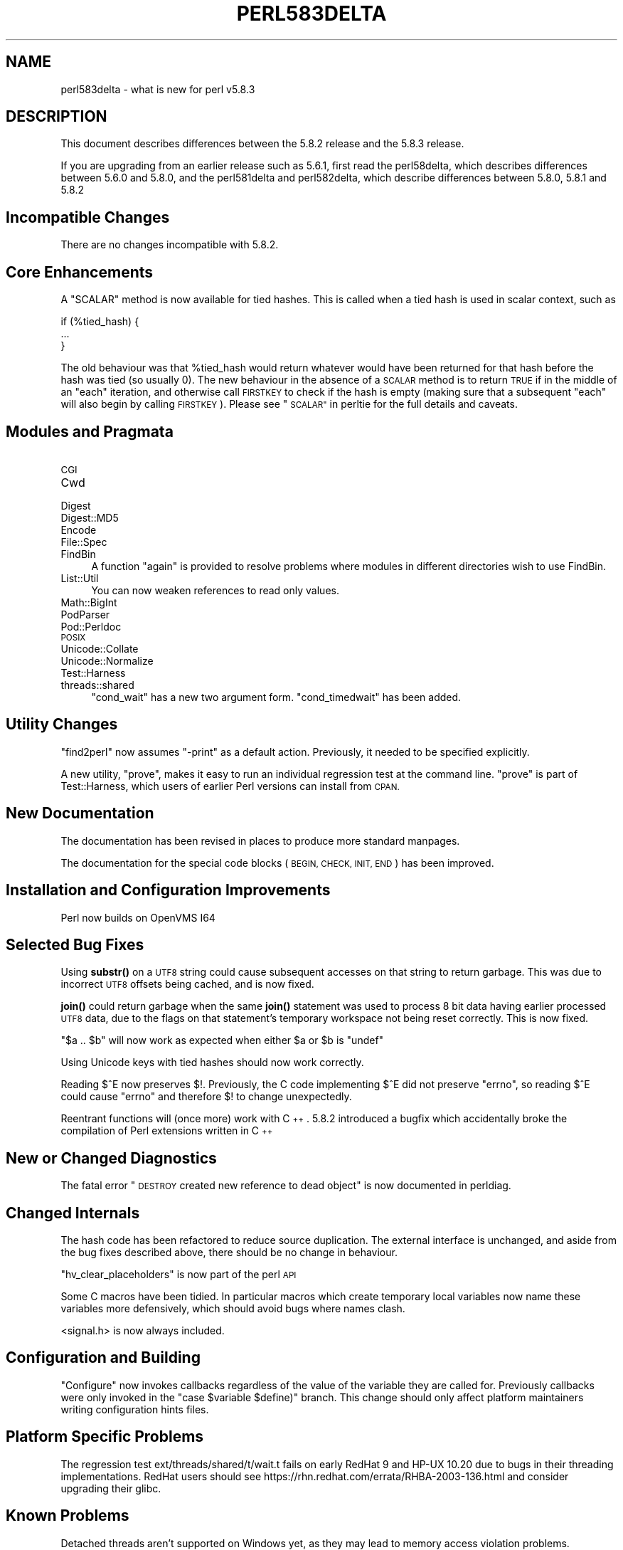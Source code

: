 .\" Automatically generated by Pod::Man 4.14 (Pod::Simple 3.43)
.\"
.\" Standard preamble:
.\" ========================================================================
.de Sp \" Vertical space (when we can't use .PP)
.if t .sp .5v
.if n .sp
..
.de Vb \" Begin verbatim text
.ft CW
.nf
.ne \\$1
..
.de Ve \" End verbatim text
.ft R
.fi
..
.\" Set up some character translations and predefined strings.  \*(-- will
.\" give an unbreakable dash, \*(PI will give pi, \*(L" will give a left
.\" double quote, and \*(R" will give a right double quote.  \*(C+ will
.\" give a nicer C++.  Capital omega is used to do unbreakable dashes and
.\" therefore won't be available.  \*(C` and \*(C' expand to `' in nroff,
.\" nothing in troff, for use with C<>.
.tr \(*W-
.ds C+ C\v'-.1v'\h'-1p'\s-2+\h'-1p'+\s0\v'.1v'\h'-1p'
.ie n \{\
.    ds -- \(*W-
.    ds PI pi
.    if (\n(.H=4u)&(1m=24u) .ds -- \(*W\h'-12u'\(*W\h'-12u'-\" diablo 10 pitch
.    if (\n(.H=4u)&(1m=20u) .ds -- \(*W\h'-12u'\(*W\h'-8u'-\"  diablo 12 pitch
.    ds L" ""
.    ds R" ""
.    ds C` ""
.    ds C' ""
'br\}
.el\{\
.    ds -- \|\(em\|
.    ds PI \(*p
.    ds L" ``
.    ds R" ''
.    ds C`
.    ds C'
'br\}
.\"
.\" Escape single quotes in literal strings from groff's Unicode transform.
.ie \n(.g .ds Aq \(aq
.el       .ds Aq '
.\"
.\" If the F register is >0, we'll generate index entries on stderr for
.\" titles (.TH), headers (.SH), subsections (.SS), items (.Ip), and index
.\" entries marked with X<> in POD.  Of course, you'll have to process the
.\" output yourself in some meaningful fashion.
.\"
.\" Avoid warning from groff about undefined register 'F'.
.de IX
..
.nr rF 0
.if \n(.g .if rF .nr rF 1
.if (\n(rF:(\n(.g==0)) \{\
.    if \nF \{\
.        de IX
.        tm Index:\\$1\t\\n%\t"\\$2"
..
.        if !\nF==2 \{\
.            nr % 0
.            nr F 2
.        \}
.    \}
.\}
.rr rF
.\"
.\" Accent mark definitions (@(#)ms.acc 1.5 88/02/08 SMI; from UCB 4.2).
.\" Fear.  Run.  Save yourself.  No user-serviceable parts.
.    \" fudge factors for nroff and troff
.if n \{\
.    ds #H 0
.    ds #V .8m
.    ds #F .3m
.    ds #[ \f1
.    ds #] \fP
.\}
.if t \{\
.    ds #H ((1u-(\\\\n(.fu%2u))*.13m)
.    ds #V .6m
.    ds #F 0
.    ds #[ \&
.    ds #] \&
.\}
.    \" simple accents for nroff and troff
.if n \{\
.    ds ' \&
.    ds ` \&
.    ds ^ \&
.    ds , \&
.    ds ~ ~
.    ds /
.\}
.if t \{\
.    ds ' \\k:\h'-(\\n(.wu*8/10-\*(#H)'\'\h"|\\n:u"
.    ds ` \\k:\h'-(\\n(.wu*8/10-\*(#H)'\`\h'|\\n:u'
.    ds ^ \\k:\h'-(\\n(.wu*10/11-\*(#H)'^\h'|\\n:u'
.    ds , \\k:\h'-(\\n(.wu*8/10)',\h'|\\n:u'
.    ds ~ \\k:\h'-(\\n(.wu-\*(#H-.1m)'~\h'|\\n:u'
.    ds / \\k:\h'-(\\n(.wu*8/10-\*(#H)'\z\(sl\h'|\\n:u'
.\}
.    \" troff and (daisy-wheel) nroff accents
.ds : \\k:\h'-(\\n(.wu*8/10-\*(#H+.1m+\*(#F)'\v'-\*(#V'\z.\h'.2m+\*(#F'.\h'|\\n:u'\v'\*(#V'
.ds 8 \h'\*(#H'\(*b\h'-\*(#H'
.ds o \\k:\h'-(\\n(.wu+\w'\(de'u-\*(#H)/2u'\v'-.3n'\*(#[\z\(de\v'.3n'\h'|\\n:u'\*(#]
.ds d- \h'\*(#H'\(pd\h'-\w'~'u'\v'-.25m'\f2\(hy\fP\v'.25m'\h'-\*(#H'
.ds D- D\\k:\h'-\w'D'u'\v'-.11m'\z\(hy\v'.11m'\h'|\\n:u'
.ds th \*(#[\v'.3m'\s+1I\s-1\v'-.3m'\h'-(\w'I'u*2/3)'\s-1o\s+1\*(#]
.ds Th \*(#[\s+2I\s-2\h'-\w'I'u*3/5'\v'-.3m'o\v'.3m'\*(#]
.ds ae a\h'-(\w'a'u*4/10)'e
.ds Ae A\h'-(\w'A'u*4/10)'E
.    \" corrections for vroff
.if v .ds ~ \\k:\h'-(\\n(.wu*9/10-\*(#H)'\s-2\u~\d\s+2\h'|\\n:u'
.if v .ds ^ \\k:\h'-(\\n(.wu*10/11-\*(#H)'\v'-.4m'^\v'.4m'\h'|\\n:u'
.    \" for low resolution devices (crt and lpr)
.if \n(.H>23 .if \n(.V>19 \
\{\
.    ds : e
.    ds 8 ss
.    ds o a
.    ds d- d\h'-1'\(ga
.    ds D- D\h'-1'\(hy
.    ds th \o'bp'
.    ds Th \o'LP'
.    ds ae ae
.    ds Ae AE
.\}
.rm #[ #] #H #V #F C
.\" ========================================================================
.\"
.IX Title "PERL583DELTA 1"
.TH PERL583DELTA 1 "2022-06-03" "perl v5.36.0" "Perl Programmers Reference Guide"
.\" For nroff, turn off justification.  Always turn off hyphenation; it makes
.\" way too many mistakes in technical documents.
.if n .ad l
.nh
.SH "NAME"
perl583delta \- what is new for perl v5.8.3
.SH "DESCRIPTION"
.IX Header "DESCRIPTION"
This document describes differences between the 5.8.2 release and
the 5.8.3 release.
.PP
If you are upgrading from an earlier release such as 5.6.1, first read
the perl58delta, which describes differences between 5.6.0 and
5.8.0, and the perl581delta and perl582delta, which describe differences
between 5.8.0, 5.8.1 and 5.8.2
.SH "Incompatible Changes"
.IX Header "Incompatible Changes"
There are no changes incompatible with 5.8.2.
.SH "Core Enhancements"
.IX Header "Core Enhancements"
A \f(CW\*(C`SCALAR\*(C'\fR method is now available for tied hashes. This is called when
a tied hash is used in scalar context, such as
.PP
.Vb 3
\&    if (%tied_hash) {
\&        ...
\&    }
.Ve
.PP
The old behaviour was that \f(CW%tied_hash\fR would return whatever would have been
returned for that hash before the hash was tied (so usually 0). The new
behaviour in the absence of a \s-1SCALAR\s0 method is to return \s-1TRUE\s0 if in the
middle of an \f(CW\*(C`each\*(C'\fR iteration, and otherwise call \s-1FIRSTKEY\s0 to check if the
hash is empty (making sure that a subsequent \f(CW\*(C`each\*(C'\fR will also begin by
calling \s-1FIRSTKEY\s0). Please see \*(L"\s-1SCALAR\*(R"\s0 in perltie for the full details and
caveats.
.SH "Modules and Pragmata"
.IX Header "Modules and Pragmata"
.IP "\s-1CGI\s0" 4
.IX Item "CGI"
.PD 0
.IP "Cwd" 4
.IX Item "Cwd"
.IP "Digest" 4
.IX Item "Digest"
.IP "Digest::MD5" 4
.IX Item "Digest::MD5"
.IP "Encode" 4
.IX Item "Encode"
.IP "File::Spec" 4
.IX Item "File::Spec"
.IP "FindBin" 4
.IX Item "FindBin"
.PD
A function \f(CW\*(C`again\*(C'\fR is provided to resolve problems where modules in different
directories wish to use FindBin.
.IP "List::Util" 4
.IX Item "List::Util"
You can now weaken references to read only values.
.IP "Math::BigInt" 4
.IX Item "Math::BigInt"
.PD 0
.IP "PodParser" 4
.IX Item "PodParser"
.IP "Pod::Perldoc" 4
.IX Item "Pod::Perldoc"
.IP "\s-1POSIX\s0" 4
.IX Item "POSIX"
.IP "Unicode::Collate" 4
.IX Item "Unicode::Collate"
.IP "Unicode::Normalize" 4
.IX Item "Unicode::Normalize"
.IP "Test::Harness" 4
.IX Item "Test::Harness"
.IP "threads::shared" 4
.IX Item "threads::shared"
.PD
\&\f(CW\*(C`cond_wait\*(C'\fR has a new two argument form. \f(CW\*(C`cond_timedwait\*(C'\fR has been added.
.SH "Utility Changes"
.IX Header "Utility Changes"
\&\f(CW\*(C`find2perl\*(C'\fR now assumes \f(CW\*(C`\-print\*(C'\fR as a default action. Previously, it
needed to be specified explicitly.
.PP
A new utility, \f(CW\*(C`prove\*(C'\fR, makes it easy to run an individual regression test
at the command line. \f(CW\*(C`prove\*(C'\fR is part of Test::Harness, which users of earlier
Perl versions can install from \s-1CPAN.\s0
.SH "New Documentation"
.IX Header "New Documentation"
The documentation has been revised in places to produce more standard manpages.
.PP
The documentation for the special code blocks (\s-1BEGIN, CHECK, INIT, END\s0)
has been improved.
.SH "Installation and Configuration Improvements"
.IX Header "Installation and Configuration Improvements"
Perl now builds on OpenVMS I64
.SH "Selected Bug Fixes"
.IX Header "Selected Bug Fixes"
Using \fBsubstr()\fR on a \s-1UTF8\s0 string could cause subsequent accesses on that
string to return garbage. This was due to incorrect \s-1UTF8\s0 offsets being
cached, and is now fixed.
.PP
\&\fBjoin()\fR could return garbage when the same \fBjoin()\fR statement was used to
process 8 bit data having earlier processed \s-1UTF8\s0 data, due to the flags
on that statement's temporary workspace not being reset correctly. This
is now fixed.
.PP
\&\f(CW\*(C`$a .. $b\*(C'\fR will now work as expected when either \f(CW$a\fR or \f(CW$b\fR is \f(CW\*(C`undef\*(C'\fR
.PP
Using Unicode keys with tied hashes should now work correctly.
.PP
Reading $^E now preserves $!. Previously, the C code implementing $^E
did not preserve \f(CW\*(C`errno\*(C'\fR, so reading $^E could cause \f(CW\*(C`errno\*(C'\fR and therefore
\&\f(CW$!\fR to change unexpectedly.
.PP
Reentrant functions will (once more) work with \*(C+. 5.8.2 introduced a bugfix
which accidentally broke the compilation of Perl extensions written in \*(C+
.SH "New or Changed Diagnostics"
.IX Header "New or Changed Diagnostics"
The fatal error \*(L"\s-1DESTROY\s0 created new reference to dead object\*(R" is now
documented in perldiag.
.SH "Changed Internals"
.IX Header "Changed Internals"
The hash code has been refactored to reduce source duplication. The
external interface is unchanged, and aside from the bug fixes described
above, there should be no change in behaviour.
.PP
\&\f(CW\*(C`hv_clear_placeholders\*(C'\fR is now part of the perl \s-1API\s0
.PP
Some C macros have been tidied. In particular macros which create temporary
local variables now name these variables more defensively, which should
avoid bugs where names clash.
.PP
<signal.h> is now always included.
.SH "Configuration and Building"
.IX Header "Configuration and Building"
\&\f(CW\*(C`Configure\*(C'\fR now invokes callbacks regardless of the value of the variable
they are called for. Previously callbacks were only invoked in the
\&\f(CW\*(C`case $variable $define)\*(C'\fR branch. This change should only affect platform
maintainers writing configuration hints files.
.SH "Platform Specific Problems"
.IX Header "Platform Specific Problems"
The regression test ext/threads/shared/t/wait.t fails on early RedHat 9
and HP-UX 10.20 due to bugs in their threading implementations.
RedHat users should see https://rhn.redhat.com/errata/RHBA\-2003\-136.html
and consider upgrading their glibc.
.SH "Known Problems"
.IX Header "Known Problems"
Detached threads aren't supported on Windows yet, as they may lead to 
memory access violation problems.
.PP
There is a known race condition opening scripts in \f(CW\*(C`suidperl\*(C'\fR. \f(CW\*(C`suidperl\*(C'\fR
is neither built nor installed by default, and has been deprecated since
perl 5.8.0. You are advised to replace use of suidperl with tools such
as sudo ( http://www.courtesan.com/sudo/ )
.PP
We have a backlog of unresolved bugs. Dealing with bugs and bug reports
is unglamorous work; not something ideally suited to volunteer labour,
but that is all that we have.
.PP
The perl5 development team are implementing changes to help address this
problem, which should go live in early 2004.
.SH "Future Directions"
.IX Header "Future Directions"
Code freeze for the next maintenance release (5.8.4) is on March 31st 2004,
with release expected by mid April. Similarly 5.8.5's freeze will be at
the end of June, with release by mid July.
.SH "Obituary"
.IX Header "Obituary"
Iain 'Spoon' Truskett, Perl hacker, author of perlreref and
contributor to \s-1CPAN,\s0 died suddenly on 29th December 2003, aged 24.
He will be missed.
.SH "Reporting Bugs"
.IX Header "Reporting Bugs"
If you find what you think is a bug, you might check the articles
recently posted to the comp.lang.perl.misc newsgroup and the perl
bug database at http://bugs.perl.org.  There may also be
information at http://www.perl.org, the Perl Home Page.
.PP
If you believe you have an unreported bug, please run the \fBperlbug\fR
program included with your release.  Be sure to trim your bug down
to a tiny but sufficient test case.  Your bug report, along with the
output of \f(CW\*(C`perl \-V\*(C'\fR, will be sent off to perlbug@perl.org to be
analysed by the Perl porting team.  You can browse and search
the Perl 5 bugs at http://bugs.perl.org/
.SH "SEE ALSO"
.IX Header "SEE ALSO"
The \fIChanges\fR file for exhaustive details on what changed.
.PP
The \fI\s-1INSTALL\s0\fR file for how to build Perl.
.PP
The \fI\s-1README\s0\fR file for general stuff.
.PP
The \fIArtistic\fR and \fICopying\fR files for copyright information.
